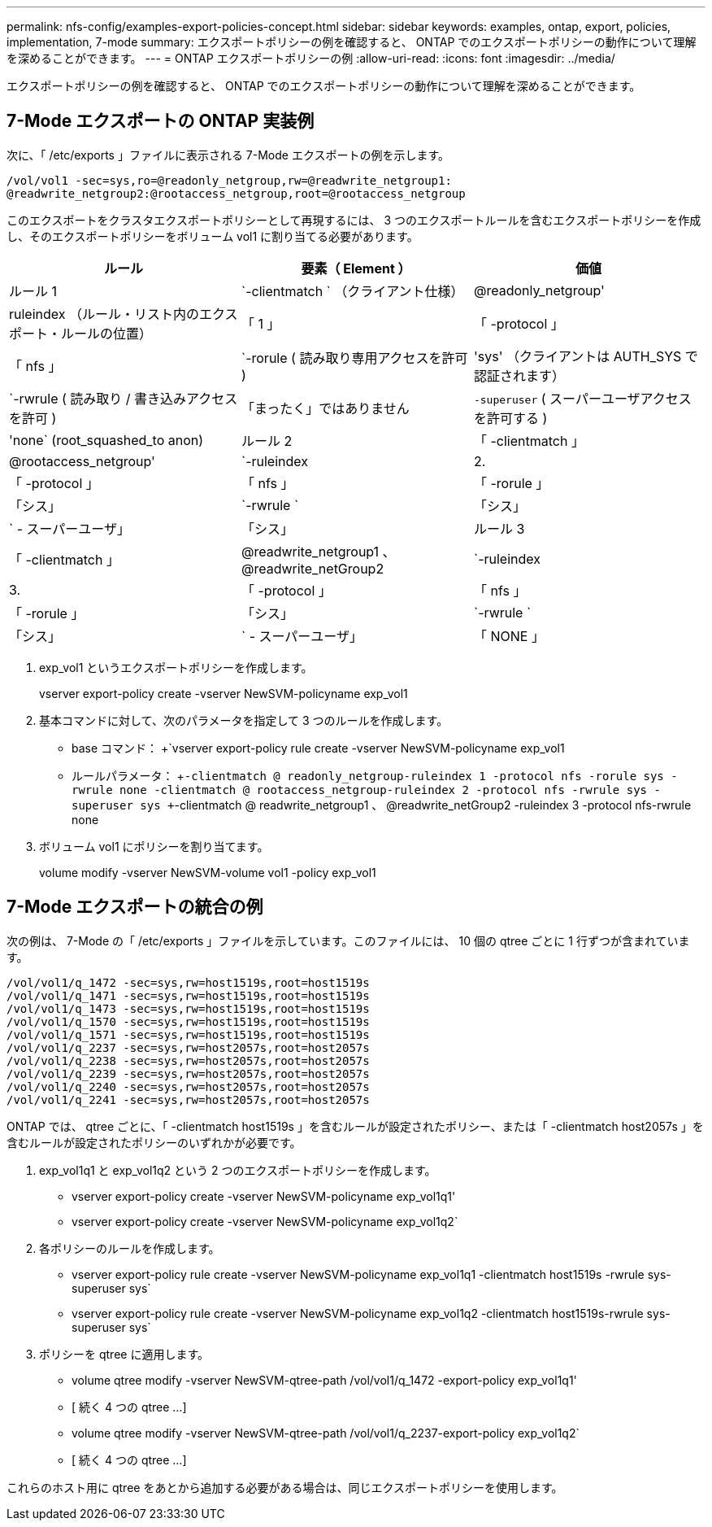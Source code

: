 ---
permalink: nfs-config/examples-export-policies-concept.html 
sidebar: sidebar 
keywords: examples, ontap, export, policies, implementation, 7-mode 
summary: エクスポートポリシーの例を確認すると、 ONTAP でのエクスポートポリシーの動作について理解を深めることができます。 
---
= ONTAP エクスポートポリシーの例
:allow-uri-read: 
:icons: font
:imagesdir: ../media/


[role="lead"]
エクスポートポリシーの例を確認すると、 ONTAP でのエクスポートポリシーの動作について理解を深めることができます。



== 7-Mode エクスポートの ONTAP 実装例

次に、「 /etc/exports 」ファイルに表示される 7-Mode エクスポートの例を示します。

[listing]
----
/vol/vol1 -sec=sys,ro=@readonly_netgroup,rw=@readwrite_netgroup1:
@readwrite_netgroup2:@rootaccess_netgroup,root=@rootaccess_netgroup
----
このエクスポートをクラスタエクスポートポリシーとして再現するには、 3 つのエクスポートルールを含むエクスポートポリシーを作成し、そのエクスポートポリシーをボリューム vol1 に割り当てる必要があります。

|===
| ルール | 要素（ Element ） | 価値 


 a| 
ルール 1
 a| 
`-clientmatch ` （クライアント仕様）
 a| 
@readonly_netgroup'



 a| 
ruleindex （ルール・リスト内のエクスポート・ルールの位置）
 a| 
「 1 」



 a| 
「 -protocol 」
 a| 
「 nfs 」



 a| 
`-rorule ( 読み取り専用アクセスを許可 )
 a| 
'sys' （クライアントは AUTH_SYS で認証されます）



 a| 
`-rwrule ( 読み取り / 書き込みアクセスを許可 )
 a| 
「まったく」ではありません



 a| 
`-superuser` ( スーパーユーザアクセスを許可する )
 a| 
'none` (root_squashed_to anon)



 a| 
ルール 2
 a| 
「 -clientmatch 」
 a| 
@rootaccess_netgroup'



 a| 
`-ruleindex
 a| 
2.



 a| 
「 -protocol 」
 a| 
「 nfs 」



 a| 
「 -rorule 」
 a| 
「シス」



 a| 
`-rwrule `
 a| 
「シス」



 a| 
` - スーパーユーザ」
 a| 
「シス」



 a| 
ルール 3
 a| 
「 -clientmatch 」
 a| 
@readwrite_netgroup1 、 @readwrite_netGroup2



 a| 
`-ruleindex
 a| 
3.



 a| 
「 -protocol 」
 a| 
「 nfs 」



 a| 
「 -rorule 」
 a| 
「シス」



 a| 
`-rwrule `
 a| 
「シス」



 a| 
` - スーパーユーザ」
 a| 
「 NONE 」

|===
. exp_vol1 というエクスポートポリシーを作成します。
+
vserver export-policy create -vserver NewSVM-policyname exp_vol1

. 基本コマンドに対して、次のパラメータを指定して 3 つのルールを作成します。
+
** base コマンド： +`vserver export-policy rule create -vserver NewSVM-policyname exp_vol1
** ルールパラメータ： +`-clientmatch @ readonly_netgroup-ruleindex 1 -protocol nfs -rorule sys -rwrule none -clientmatch @ rootaccess_netgroup-ruleindex 2 -protocol nfs -rwrule sys -superuser sys +`-clientmatch @ readwrite_netgroup1 、 @readwrite_netGroup2 -ruleindex 3 -protocol nfs-rwrule none


. ボリューム vol1 にポリシーを割り当てます。
+
volume modify -vserver NewSVM-volume vol1 -policy exp_vol1





== 7-Mode エクスポートの統合の例

次の例は、 7-Mode の「 /etc/exports 」ファイルを示しています。このファイルには、 10 個の qtree ごとに 1 行ずつが含まれています。

[listing]
----

/vol/vol1/q_1472 -sec=sys,rw=host1519s,root=host1519s
/vol/vol1/q_1471 -sec=sys,rw=host1519s,root=host1519s
/vol/vol1/q_1473 -sec=sys,rw=host1519s,root=host1519s
/vol/vol1/q_1570 -sec=sys,rw=host1519s,root=host1519s
/vol/vol1/q_1571 -sec=sys,rw=host1519s,root=host1519s
/vol/vol1/q_2237 -sec=sys,rw=host2057s,root=host2057s
/vol/vol1/q_2238 -sec=sys,rw=host2057s,root=host2057s
/vol/vol1/q_2239 -sec=sys,rw=host2057s,root=host2057s
/vol/vol1/q_2240 -sec=sys,rw=host2057s,root=host2057s
/vol/vol1/q_2241 -sec=sys,rw=host2057s,root=host2057s
----
ONTAP では、 qtree ごとに、「 -clientmatch host1519s 」を含むルールが設定されたポリシー、または「 -clientmatch host2057s 」を含むルールが設定されたポリシーのいずれかが必要です。

. exp_vol1q1 と exp_vol1q2 という 2 つのエクスポートポリシーを作成します。
+
** vserver export-policy create -vserver NewSVM-policyname exp_vol1q1'
** vserver export-policy create -vserver NewSVM-policyname exp_vol1q2`


. 各ポリシーのルールを作成します。
+
** vserver export-policy rule create -vserver NewSVM-policyname exp_vol1q1 -clientmatch host1519s -rwrule sys-superuser sys`
** vserver export-policy rule create -vserver NewSVM-policyname exp_vol1q2 -clientmatch host1519s-rwrule sys-superuser sys`


. ポリシーを qtree に適用します。
+
** volume qtree modify -vserver NewSVM-qtree-path /vol/vol1/q_1472 -export-policy exp_vol1q1'
** [ 続く 4 つの qtree ...]
** volume qtree modify -vserver NewSVM-qtree-path /vol/vol1/q_2237-export-policy exp_vol1q2`
** [ 続く 4 つの qtree ...]




これらのホスト用に qtree をあとから追加する必要がある場合は、同じエクスポートポリシーを使用します。
